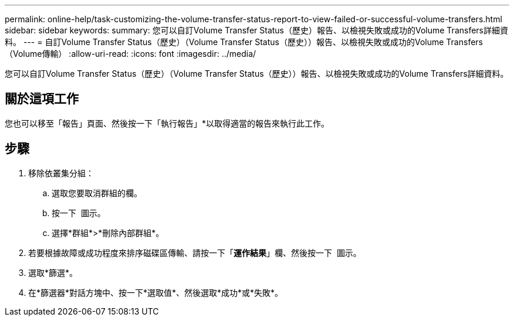 ---
permalink: online-help/task-customizing-the-volume-transfer-status-report-to-view-failed-or-successful-volume-transfers.html 
sidebar: sidebar 
keywords:  
summary: 您可以自訂Volume Transfer Status（歷史）報告、以檢視失敗或成功的Volume Transfers詳細資料。 
---
= 自訂Volume Transfer Status（歷史）（Volume Transfer Status（歷史））報告、以檢視失敗或成功的Volume Transfers（Volume傳輸）
:allow-uri-read: 
:icons: font
:imagesdir: ../media/


[role="lead"]
您可以自訂Volume Transfer Status（歷史）（Volume Transfer Status（歷史））報告、以檢視失敗或成功的Volume Transfers詳細資料。



== 關於這項工作

您也可以移至「報告」頁面、然後按一下「執行報告」*以取得適當的報告來執行此工作。



== 步驟

. 移除依叢集分組：
+
.. 選取您要取消群組的欄。
.. 按一下 image:../media/click-to-see-menu.gif[""] 圖示。
.. 選擇*群組*>*刪除內部群組*。


. 若要根據故障或成功程度來排序磁碟區傳輸、請按一下「*運作結果*」欄、然後按一下 image:../media/click-to-see-menu.gif[""] 圖示。
. 選取*篩選*。
. 在*篩選器*對話方塊中、按一下*選取值*、然後選取*成功*或*失敗*。

